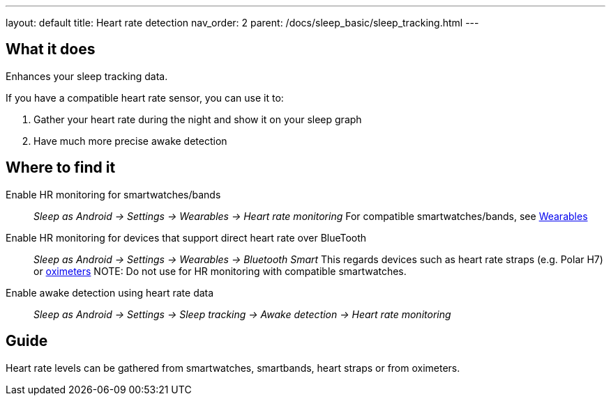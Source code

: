 ---
layout: default
title: Heart rate detection
nav_order: 2
parent: /docs/sleep_basic/sleep_tracking.html
---

:toc:

== What it does
.Enhances your sleep tracking data.

If you have a compatible heart rate sensor, you can use it to:

. Gather your heart rate during the night and show it on your sleep graph
. Have much more precise awake detection

== Where to find it
Enable HR monitoring for smartwatches/bands::
  _Sleep as Android -> Settings -> Wearables -> Heart rate monitoring_
  For compatible smartwatches/bands, see link:smartwatch_wearables.html[Wearables]

Enable HR monitoring for devices that support direct heart rate over BlueTooth::
  _Sleep as Android -> Settings -> Wearables -> Bluetooth Smart_
  This regards devices such as heart rate straps (e.g. Polar H7) or link:oximeter.html[oximeters]
NOTE: Do not use for HR monitoring with compatible smartwatches.

Enable awake detection using heart rate data::
  _Sleep as Android -> Settings -> Sleep tracking -> Awake detection -> Heart rate monitoring_

// ## Options

## Guide

Heart rate levels can be gathered from smartwatches, smartbands, heart straps or from oximeters.

// TODO: